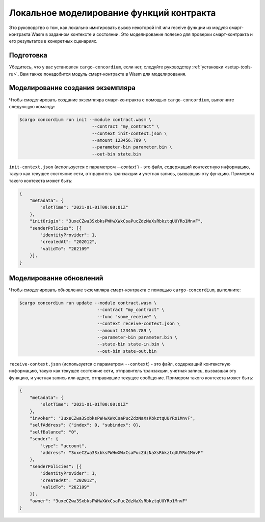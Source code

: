 .. _local-simulate-ru:

=========================================
Локальное моделирование функций контракта
=========================================

Это руководство о том, как локально имитировать вызов некоторой init или
receive функции из модуля смарт-контракта Wasm в заданном контексте и
состоянии.
Это моделирование полезно для проверки смарт-контракта и его результатов в
конкретных сценариях.

.. seealso::

   Руководство по автоматическим модульным тестам см. :ref:`unit-test-contract-ru`.

Подготовка
===========

Убедитесь, что у вас установлен ``cargo-concordium``, если нет, следуйте руководству
:ref:`установки <setup-tools-ru>`.
Вам также понадобится модуль смарт-контракта в Wasm для моделирования.

.. todo::

   Написать остальное, когда все будет готово.

Моделирование создания экземпляра
=================================

Чтобы смоделировать создание экземпляра смарт-контракта с помощью
``cargo-concordium``, выполните следующую команду:

.. code-block:: console

   $cargo concordium run init --module contract.wasm \
                               --contract "my_contract" \
                               --context init-context.json \
                               --amount 123456.789 \
                               --parameter-bin parameter.bin \
                               --out-bin state.bin

``init-context.json`` (используется с параметром `--context``) - это файл,
содержащий контекстную информацию, такую как текущее состояние сети,
отправитель транзакции и учетная запись, вызвавшая эту функцию.
Примером такого контекста может быть:

.. code-block:: json

   {
       "metadata": {
           "slotTime": "2021-01-01T00:00:01Z"
       },
       "initOrigin": "3uxeCZwa3SxbksPWHwXWxCsaPucZdzNaXsRbkztqUUYRo1MnvF",
       "senderPolicies": [{
           "identityProvider": 1,
           "createdAt": "202012",
           "validTo": "202109"
       }],
   }

.. seealso::

   Для справки о контексте см. :ref:`simulate-context`.


Моделирование обновлений
========================

Чтобы смоделировать обновление экземпляра смарт-контракта с помощью
``cargo-concordium``, выполните:

.. code-block:: console

   $cargo concordium run update --module contract.wasm \
                                 --contract "my_contract" \
                                 --func "some_receive" \
                                 --context receive-context.json \
                                 --amount 123456.789 \
                                 --parameter-bin parameter.bin \
                                 --state-bin state-in.bin \
                                 --out-bin state-out.bin

``receive-context.json`` (используется с параметром ``--context``) - это файл,
содержащий контекстную информацию, такую как текущее состояние сети,
отправитель транзакции, учетная запись, вызвавшая эту функцию, и
учетная запись или адрес, отправившие текущее сообщение.
Примером такого контекста может быть:

.. code-block:: json

   {
       "metadata": {
           "slotTime": "2021-01-01T00:00:01Z"
       },
       "invoker": "3uxeCZwa3SxbksPWHwXWxCsaPucZdzNaXsRbkztqUUYRo1MnvF",
       "selfAddress": {"index": 0, "subindex": 0},
       "selfBalance": "0",
       "sender": {
           "type": "account",
           "address": "3uxeCZwa3SxbksPWHwXWxCsaPucZdzNaXsRbkztqUUYRo1MnvF"
       },
       "senderPolicies": [{
           "identityProvider": 1,
           "createdAt": "202012",
           "validTo": "202109"
       }],
       "owner": "3uxeCZwa3SxbksPWHwXWxCsaPucZdzNaXsRbkztqUUYRo1MnvF"
   }

.. seealso::

   Для справки о контексте см. :ref:`simulate-context`.
